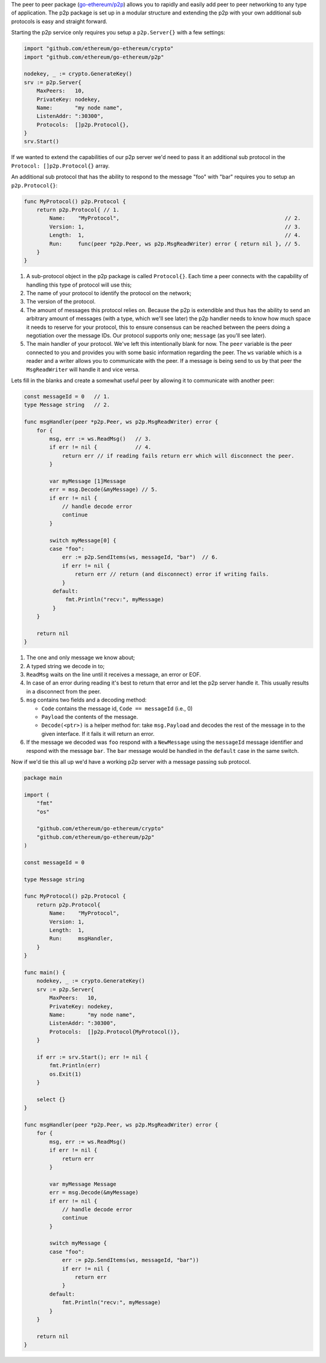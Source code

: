 The peer to peer package
(`go-ethereum/p2p <https://github.com/ethereum/go-ethereum/tree/develop/p2p>`__)
allows you to rapidly and easily add peer to peer networking to any type
of application. The p2p package is set up in a modular structure and
extending the p2p with your own additional sub protocols is easy and
straight forward.

Starting the p2p service only requires you setup a ``p2p.Server{}`` with
a few settings:

.. code:: go

    import "github.com/ethereum/go-ethereum/crypto"
    import "github.com/ethereum/go-ethereum/p2p"

    nodekey, _ := crypto.GenerateKey()
    srv := p2p.Server{
        MaxPeers:   10,
        PrivateKey: nodekey,
        Name:       "my node name",
        ListenAddr: ":30300",
        Protocols:  []p2p.Protocol{},
    }
    srv.Start()

If we wanted to extend the capabilities of our p2p server we'd need to
pass it an additional sub protocol in the ``Protocol: []p2p.Protocol{}``
array.

An additional sub protocol that has the ability to respond to the
message "foo" with "bar" requires you to setup an ``p2p.Protocol{}``:

.. code:: go

    func MyProtocol() p2p.Protocol {
        return p2p.Protocol{ // 1.
            Name:    "MyProtocol",                                                    // 2.
            Version: 1,                                                               // 3.
            Length:  1,                                                               // 4.
            Run:     func(peer *p2p.Peer, ws p2p.MsgReadWriter) error { return nil }, // 5.
        }
    }

1. A sub-protocol object in the p2p package is called ``Protocol{}``.
   Each time a peer connects with the capability of handling this type
   of protocol will use this;
2. The name of your protocol to identify the protocol on the network;
3. The version of the protocol.
4. The amount of messages this protocol relies on. Because the p2p is
   extendible and thus has the ability to send an arbitrary amount of
   messages (with a type, which we'll see later) the p2p handler needs
   to know how much space it needs to reserve for your protocol, this to
   ensure consensus can be reached between the peers doing a negotiation
   over the message IDs. Our protocol supports only one; ``message`` (as
   you'll see later).
5. The main handler of your protocol. We've left this intentionally
   blank for now. The ``peer`` variable is the peer connected to you and
   provides you with some basic information regarding the peer. The
   ``ws`` variable which is a reader and a writer allows you to
   communicate with the peer. If a message is being send to us by that
   peer the ``MsgReadWriter`` will handle it and vice versa.

Lets fill in the blanks and create a somewhat useful peer by allowing it
to communicate with another peer:

.. code:: go

    const messageId = 0   // 1.
    type Message string   // 2.

    func msgHandler(peer *p2p.Peer, ws p2p.MsgReadWriter) error {
        for {
            msg, err := ws.ReadMsg()   // 3.
            if err != nil {            // 4.
                return err // if reading fails return err which will disconnect the peer.
            }

            var myMessage [1]Message
            err = msg.Decode(&myMessage) // 5.
            if err != nil {
                // handle decode error
                continue
            }
            
            switch myMessage[0] {
            case "foo":
                err := p2p.SendItems(ws, messageId, "bar")  // 6.
                if err != nil {
                    return err // return (and disconnect) error if writing fails.
                }
             default:
                 fmt.Println("recv:", myMessage)
             }
        }

        return nil
    }

1. The one and only message we know about;
2. A typed string we decode in to;
3. ``ReadMsg`` waits on the line until it receives a message, an error
   or EOF.
4. In case of an error during reading it's best to return that error and
   let the p2p server handle it. This usually results in a disconnect
   from the peer.
5. ``msg`` contains two fields and a decoding method:

   -  ``Code`` contains the message id, ``Code == messageId`` (i.e., 0)
   -  ``Payload`` the contents of the message.
   -  ``Decode(<ptr>)`` is a helper method for: take ``msg.Payload`` and
      decodes the rest of the message in to the given interface. If it
      fails it will return an error.

6. If the message we decoded was ``foo`` respond with a ``NewMessage``
   using the ``messageId`` message identifier and respond with the
   message ``bar``. The ``bar`` message would be handled in the
   ``default`` case in the same switch.

Now if we'd tie this all up we'd have a working p2p server with a
message passing sub protocol.

.. code:: go

    package main

    import (
        "fmt"
        "os"

        "github.com/ethereum/go-ethereum/crypto"
        "github.com/ethereum/go-ethereum/p2p"
    )

    const messageId = 0

    type Message string

    func MyProtocol() p2p.Protocol {
        return p2p.Protocol{
            Name:    "MyProtocol",
            Version: 1,
            Length:  1,
            Run:     msgHandler,
        }
    }

    func main() {
        nodekey, _ := crypto.GenerateKey()
        srv := p2p.Server{
            MaxPeers:   10,
            PrivateKey: nodekey,
            Name:       "my node name",
            ListenAddr: ":30300",
            Protocols:  []p2p.Protocol{MyProtocol()},
        }

        if err := srv.Start(); err != nil {
            fmt.Println(err)
            os.Exit(1)
        }

        select {}
    }

    func msgHandler(peer *p2p.Peer, ws p2p.MsgReadWriter) error {
        for {
            msg, err := ws.ReadMsg()
            if err != nil {
                return err
            }

            var myMessage Message
            err = msg.Decode(&myMessage)
            if err != nil {
                // handle decode error
                continue
            }

            switch myMessage {
            case "foo":
                err := p2p.SendItems(ws, messageId, "bar"))
                if err != nil {
                    return err
                }
            default:
                fmt.Println("recv:", myMessage)
            }
        }

        return nil
    }
